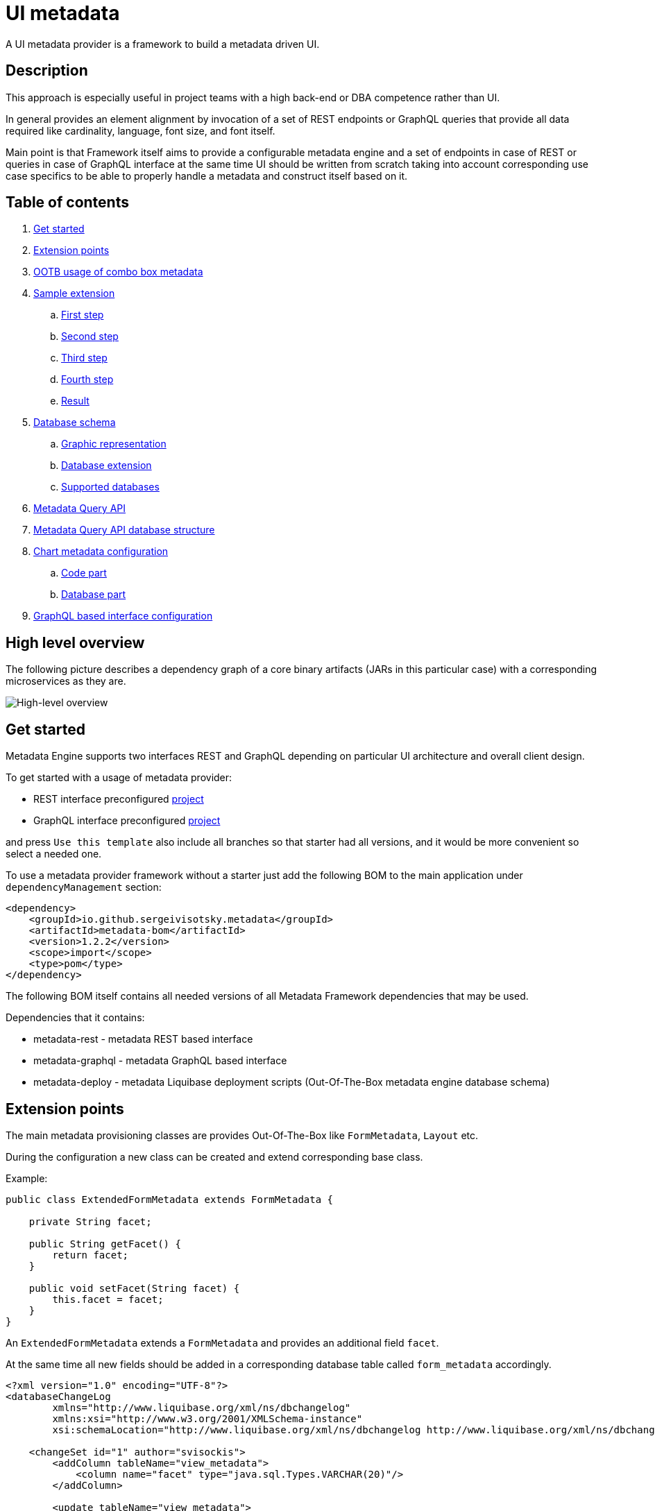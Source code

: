 = UI metadata

A UI metadata provider is a framework to build a metadata driven UI.

== Description
This approach is especially useful in project teams with a high back-end or DBA competence rather than UI.

In general provides an element alignment by invocation of a set of REST endpoints or GraphQL queries that provide all
data required like cardinality, language, font size, and font itself.

Main point is that Framework itself aims to provide a configurable metadata engine and a set of endpoints in case of REST
or queries in case of GraphQL interface at the same time UI should be written from scratch taking into account
corresponding use case specifics to be able to properly handle a metadata and construct itself based on it.

== Table of contents
. <<getting_started,Get started>>
. <<extension_points,Extension points>>
. <<ootb_usage,OOTB usage of combo box metadata>>
. <<sample_extension,Sample extension>>
.. <<first_step,First step>>
.. <<second_step,Second step>>
.. <<third_step,Third step>>
.. <<fourth_step,Fourth step>>
.. <<result,Result>>
. <<db_schema,Database schema>>
.. <<db_graphic_representation,Graphic representation>>
.. <<db_extension,Database extension>>
.. <<supported_dbs,Supported databases>>
. <<query_api,Metadata Query API>>
. <<query_api_db_structure,Metadata Query API database structure>>
. <<chart_metadata,Chart metadata configuration>>
.. <<chart_metadata_code,Code part>>
.. <<chart_metadata_db,Database part>>
. <<graphql_part,GraphQL based interface configuration>>

[[high_level_overview]]
== High level overview
The following picture describes a dependency graph of a core binary artifacts (JARs in this particular case)
with a corresponding microservices as they are.

image::https://github.com/sergeivisotsky/metadata-provider/blob/master/docs/high_level.png[High-level overview]

[[getting_started]]
== Get started
Metadata Engine supports two interfaces REST and GraphQL depending on particular UI architecture and overall client design.

To get started with a usage of metadata provider:

* REST interface preconfigured https://github.com/sergeivisotsky/metadata-preconfig-rest[project]
* GraphQL interface preconfigured https://github.com/sergeivisotsky/metadata-preconfig-graphql[project]

and press `Use this template` also include all branches so that starter had all versions, and it would be more convenient so select a needed one.

To use a metadata provider framework without a starter just add the following BOM to the main application under `dependencyManagement` section:

[source,xml]
----
<dependency>
    <groupId>io.github.sergeivisotsky.metadata</groupId>
    <artifactId>metadata-bom</artifactId>
    <version>1.2.2</version>
    <scope>import</scope>
    <type>pom</type>
</dependency>
----

The following BOM itself contains all needed versions of all Metadata Framework dependencies that may be used.

Dependencies that it contains:

* metadata-rest - metadata REST based interface
* metadata-graphql - metadata GraphQL based interface
* metadata-deploy - metadata Liquibase deployment scripts (Out-Of-The-Box metadata engine database schema)

[[extension_points]]
== Extension points
The main metadata provisioning classes are provides Out-Of-The-Box like `FormMetadata`, `Layout` etc.

During the configuration a new class can be created and extend corresponding base class.

Example:

[source,java]
----
public class ExtendedFormMetadata extends FormMetadata {

    private String facet;

    public String getFacet() {
        return facet;
    }

    public void setFacet(String facet) {
        this.facet = facet;
    }
}
----

An `ExtendedFormMetadata` extends a `FormMetadata` and provides an additional field `facet`.

At the same time all new fields should be added in a corresponding database table called `form_metadata` accordingly.

[source,xml]
----
<?xml version="1.0" encoding="UTF-8"?>
<databaseChangeLog
        xmlns="http://www.liquibase.org/xml/ns/dbchangelog"
        xmlns:xsi="http://www.w3.org/2001/XMLSchema-instance"
        xsi:schemaLocation="http://www.liquibase.org/xml/ns/dbchangelog http://www.liquibase.org/xml/ns/dbchangelog/dbchangelog-3.0.xsd">

    <changeSet id="1" author="svisockis">
        <addColumn tableName="view_metadata">
            <column name="facet" type="java.sql.Types.VARCHAR(20)"/>
        </addColumn>

        <update tableName="view_metadata">
            <column name="facet" value="front"/>
            <where>id = 1</where>
        </update>
    </changeSet>
</databaseChangeLog>
----

In addition to this a corresponding mapper should be created. An example mapper is a `FormMetadataMapper` for
a `FormMetadata`.

Each new mapper should implement `MetadataMapper<FormMetadata>` as the second parameter a corresponding metadata class is provided.

`MetadataMapper` also provides a method `getSql()` which should contain a customized SQL.

_NOTE: An initial SQL should be always used from the
following https://github.com/sergeivisotsky/metadata-provider-demo[repository] Also this is a repository from which
each back-end implementation should d got started_

[[ootb_usage]]
== OOTB usage of combo box metadata
The following page describes an OOTB (Out-Of-The-Box) combo box metadata feature.

For a combo box style and a values a metadata is used as well. As an example:

[source,json]
----
[
  {
    "id": 1,
    "codifier": "CD_001",
    "font": "Times New Roman",
    "fontSize": 12,
    "weight": 300,
    "height": 20,
    "displayable": true,
    "immutable": false,
    "comboContent": [
      {
        "key": "initial",
        "defaultValue": "Some initial value",
        "comboId": 1
      },
      {
        "key": "secondary",
        "defaultValue": "Some secondary value",
        "comboId": 1
      },
      {
        "key": "someThird",
        "defaultValue": "Some third value",
        "comboId": 1
      }
    ]
  }
]
----

In main section are contained a general properties of combo box like weight, height, Font and Font-size.

A `comboContent` sub-section contains a content of the combo box aka all possible default values.

In the result when UI invokes a metadata endpoint it first should construct the page itself and the second it should
parse an example combobox.

Sample in React:

[source,javascript]
----
class SampleCombo extends Component {
    state = {
        metadata: null,
    }

    // process metadata
    componentDidMount() {
        const viewName = 'main';
        const self = this;
        axios.all([getMetadata(viewName), getMessageHeader(viewName)])
            .then(axios.spread((metadata, header) => {
                let formattedMetadata = formatMetadata(metadata);
                formattedMetadata = populateFields(header, formattedMetadata);
                self.setState({metadata: formattedMetadata, activeTab: formattedMetadata.sections.get('comboContent')});
            }));
    }

    // renders component
    render() {
        const {metadata, activeTab} = this.state;
        if (!metadata) return <Loader/>;
        const {
            codifier,
            font,
            fontSize,
            weight,
            height,
            displayable,
            immutable,
        } = metadata;
        return (
            <div id={uiName} className="klp-page">
               <select id="sample" name="sample" style="font={font};fontSize={fontSize};weight={weight};height={height}">
                  <option value="{key}">{defaultValue}</option>
               </select>
            </div>
        );
    }
}
----

_NOTE: This example is not an ideal however shows the main idea._

[[sample_extension]]
== Sample extension
Let's imagine we have the following preconfigured form metadata provider which was crafted from the following
preconfigured https://github.com/sergeivisotsky/metadata-provider-preconfig/[repository]

[source,java]
----
/**
 * @author Sergei Visotsky
 */
@Component
public class ViewMetadataMapper implements MetadataMapper<ViewMetadata> {

    @Override
    public String getSql() {
        return "SELECT fm.id,\n" +
                "       fm.view_name,\n" +
                "       fm.cardinality,\n" +
                "       fm.language,\n" +
                "       fm.offset,\n" +
                "       fm.padding,\n" +
                "       fm.font,\n" +
                "       fm.font_size,\n" +
                "       fm.description,\n" +
                "       fm.facet,\n" +
                "       vf.enabled_by_default,\n" +
                "       vf.ui_control\n" +
                "FROM view_metadata fm\n" +
                "         LEFT JOIN view_field vf on fm.id = vf.view_metadata_id\n" +
                "WHERE fm.view_name = :viewName\n" +
                "  AND fm.language = :lang";
    }

    @Override
    public ExtendedViewMetadata map(ResultSet rs) {
        try {
            ExtendedViewMetadata metadata = new ExtendedViewMetadata();
            metadata.setViewName(rs.getString("form_name"));
            metadata.setCardinality(rs.getString("cardinality"));
            metadata.setLang(Language.valueOf(rs.getString("language")
                    .toUpperCase(Locale.ROOT)));
            metadata.setOffset(rs.getInt("offset"));
            metadata.setPadding(rs.getInt("padding"));
            metadata.setFont(rs.getString("font"));
            metadata.setFontSize(rs.getInt("font_size"));
            metadata.setDescription(rs.getString("description"));
            ViewField viewField = new ViewField();
            viewField.setEnabledByDefault(rs.getInt("enabled_by_default"));
            viewField.setUiControl(rs.getString("ui_control"));
            metadata.setViewField(viewField);
            metadata.setFacet(rs.getString("facet"));
            return metadata;
        } catch (SQLException e) {
            throw new RuntimeException("Unable to get value from ResultSet for Mapper: {}" +
                    ViewMetadataMapper.class.getSimpleName(), e);
        }
    }
}
----

From the first glance this is more than enough, however for a delivery project specific needs it is required to
add an additional structure which will represent some mysterious footer data.

What we need is to do the following steps:

1. Create a corresponding database table/new fields by means of adjusting deployment Liquibase scripts

2. Add a new structure in preconfigured domain model like `ExtendedViewMetadata` or create a completely new one which will be a part of form metadata

3. Adjust `ViewMetadataMapper` or create a completely new mapper in case of the new requirements

However, lets move to our example of mysterious footer...

We have a requirement that:

1. Web page footer should be generated from metadata

2. Should be a bumped up in the response of OOTBS metadata endpoint

[[first_step]]
=== First step
Create a new deployment Liquibase script.
In out case it is called just `db.changelog-12-09-2021.xml`

[source,xml]
----
<?xml version="1.0" encoding="UTF-8"?>
<databaseChangeLog
        xmlns="http://www.liquibase.org/xml/ns/dbchangelog"
        xmlns:xsi="http://www.w3.org/2001/XMLSchema-instance"
        xsi:schemaLocation="http://www.liquibase.org/xml/ns/dbchangelog http://www.liquibase.org/xml/ns/dbchangelog/dbchangelog-3.0.xsd">

    <changeSet id="1" author="svisockis">
        <createTable tableName="footer">
            <column name="id" type="java.sql.Types.BIGINT" autoIncrement="true">
                <constraints nullable="false" primaryKey="true"/>
            </column>
            <column name="resizable" type="java.sql.Types.BOOLEAN"/>
            <column name="displayable" type="java.sql.Types.BOOLEAN"/>
            <column name="defaultText" type="java.sql.Types.VARCHAR(150)"/>
            <column name="form_metadata_id" type="java.sql.Types.BIGINT"/>
        </createTable>
        <addForeignKeyConstraint baseTableName="footer" baseColumnNames="view_metadata_id"
                                 constraintName="footer_view_view_metadata_fk"
                                 referencedTableName="view_metadata"
                                 referencedColumnNames="id"/>
    </changeSet>
</databaseChangeLog>
----
Our footer metadata should hold an information whether footer will be resizable, displayable as well as default text
that user will see after the page is generated as well as foreign key to metadata base table.

[[second_step]]
=== Second step
Create a corresponding POJO class.

[source,java]
----
public class Footer {

    private Long id;
    private Boolean displayable;
    private Boolean resizable;
    private String defaultText;

    // Constructor, getter and setters omitted
}
----
Add a reference to parent POJO like this:

[source,java]
----
/**
 * @author Sergei Visotsky
 */
public class ExtendedViewMetadata extends ViewMetadata {

    private String facet;
    private Footer footer;

    // Constructor, getters and setters omitted
}
----

[[third_step]]
=== Third step
Adjust a corresponding mapper. `ViewMetadataMapper` in our case.

1. SQL should be adjusted

2. Result set extraction should be adjusted

[source,java]
----
/**
 * @author Sergei Visotsky
 */
@Component
public class ViewMetadataMapper implements MetadataMapper<ViewMetadata> {

    @Override
    public String getSql() {
        return "SELECT fm.id,\n" +
                "       fm.view_name,\n" +
                "       fm.cardinality,\n" +
                "       fm.language,\n" +
                "       fm.offset,\n" +
                "       fm.padding,\n" +
                "       fm.font,\n" +
                "       fm.font_size,\n" +
                "       fm.description,\n" +
                "       fm.facet,\n" +
                "       vf.enabled_by_default,\n" +
                "       vf.ui_control,\n" +
                "       ft.displayable,\n" +         // new
                "       ft.resizable,\n" +           // new
                "       ft.default_Text\n" +         // new
                "FROM view_metadata fm\n" +
                "         LEFT JOIN view_field vf on fm.id = vf.view_metadata_id\n" +
                "         LEFT JOIN footer ft on fm.id = ft.view_metadata_id\n" +      // new
                "WHERE fm.view_name = :viewName\n" +
                "  AND fm.language = :lang";
    }

    @Override
    public ExtendedViewMetadata map(ResultSet rs) {
        try {
            ExtendedViewMetadata metadata = new ExtendedViewMetadata();
            metadata.setViewName(rs.getString("view_name"));
            metadata.setCardinality(rs.getString("cardinality"));
            metadata.setLang(Language.valueOf(rs.getString("language")
                    .toUpperCase(Locale.ROOT)));
            metadata.setOffset(rs.getInt("offset"));
            metadata.setPadding(rs.getInt("padding"));
            metadata.setFont(rs.getString("font"));
            metadata.setFontSize(rs.getInt("font_size"));
            metadata.setDescription(rs.getString("description"));
            ViewField viewField = new ViewField();
            viewField.setEnabledByDefault(rs.getInt("enabled_by_default"));
            viewField.setUiControl(rs.getString("ui_control"));
            metadata.setViewField(viewField);
            metadata.setFacet(rs.getString("facet"));

            // --- New block ---
            Footer footer = new Footer();
            footer.setResizable(rs.getBoolean("resizable"));
            footer.setDisplayable(rs.getBoolean("displayable"));
            footer.setDefaultText(rs.getString("default_text"));
            metadata.setFooter(footer);
            // --- End new block ---

            return metadata;
        } catch (SQLException e) {
            throw new RuntimeException("Unable to get value from ResultSet for Mapper: {}" +
                    ViewMetadataMapper.class.getSimpleName(), e);
        }
    }
}
----

[[fourth_step]]
=== Fourth step
Run deployer application to update a database schema and application itself.

[[result]]
=== Result
In the result you can see the following new section in metadata endpoint

[source,json]
----
}
 // ...

   "footer": {
      "id": null,
      "displayable": true,
      "resizable": false,
      "defaultText": "This is some footer needed to fulfill our business requirements"
   }

 // ...
}
----

For a cases when it is required to create a completely new metadata endpoint or GraphQL query with a new database
table a corresponding DAO class should be implemented.

Each new DAO class should extend an `AbstractMetadataDao` which hold an encapsulated Spring's `NamedParameterJdbcTemplate` API invocation.

[[db_schema]]
== Database schema
Library provides an OOTB (Out-Of-The-Box) database schema tables that whose goal is to provide a base metadata which
is common for all UIs possible. It consists of the following tables:

* view_metadata
* view_field
* layout
* lookup_holder
* lookup_metadata
* combo_box
* combo_box_content
* combo_box_and_content_relation
* navigation
* navigation_element
* form_metadata
* form_section
* form_field
* lookup_info
* amd_translation

As can be seen not much what is a consequence of as generic solution as possible.

[[db_graphic_representation]]
=== Graphic representation
image::https://github.com/sergeivisotsky/metadata-provider/blob/master/docs/db_schema.png[Database,874,1150]

[[db_extension]]
=== Database extension
It is possible to extend a database schema. For an extension purposes and database version management purposes a Liquibase is used.
Out of the box solution is written in XML representation however YAML representation is also acceptable
as per wish/requirements in each particular case.

[[supported_dbs]]
=== Supported databases
Supported RDBMS:
* PostgreSQL
* Microsoft SQL Server
* Oracle
* MySQL

However, NoSQL are not supported at the moment.

[[query_api]]
== Metadata Query API
It is possible to query a view data (content) using the following endpoint:

[source,text]
----
GET: /api/v1/view/main/en/query
----

In addition to this there is a possibility to specify a filtering, sorting and paging parameters to apply to a queried data.

Like this:

[source,text]
----
/api/v1/view/main/en/query?fieldName1=value1&fieldName2=value2&fieldName3:bw=value3,value4&_sort=desc(fieldName1),asc(fieldName2)&_offset=200&_limit=100
----

The URL above is equivalent to the following logical expression:

    fieldName1 = value1 and fieldName2 = value2 and fieldName3 between value3 and value4

- The result is sorted by two fields: fieldName1 and fieldName2.
- Query results are returned starting from 200th row.
- Not more than 100 rows are returned

Different types of operators may used for comparison.
They are specified in field name after ':' (colon) separator. Short codes
have to be used to define operator types. They are provided in the table below.

|===
|Operator |Code |Property

|Equals   |eq   |Inclusive
|Greater  |gt   |Exclusive
|Less     |ls   |Exclusive
|Between  |bw   |Inclusive
|Like     |lk   |N/A
|===

Code value may me omitted for equals operator.

When Between operator requires two values. They must be specified as comma-separated list. E.g.

[source,text]
----
some_name:bw=valueOne,valueTwo
----

This is an equivalent to the following logical expression:

[source,text]
----
some_name between 'valueOne' and 'valueTwo'
----

To have comma inside value it is necessary to use double comma. E.g.

[source,text]
----
some_name:bw=valueOne,value,,Two
----

This is an equivalent to the following logical expression:

[source,text]
----
some_name between 'valueOne' and 'value,Two'
----

Like operator uses '*' symbol for defining arbitrary character sequence match.
It may be self-escaped. I.e. "**" means one * set as value.

Values may have different types. Inside the URL they are specified according to the following masks:

|===
|Type        |Mask

|INTEGER     |(number value)
|STRING      |(string value)
|DATE        |yyyy-MM-dd
|TIME        |HH:mm
|DATETIME    |yyyy-MM-ddTHH:mm:ss
|===

Dates and times are always specified in UTC time zone. It is responsibility of client to calculate applicable UTC value depending on his current zone.

[[query_api_db_structure]]
== Metadata Query API database structure
Each view holds an SQL statement which is executed behind this view construction on UI by execution of another query endpoint.

`view_metadata` table hold a column `definition` which by itself is an SQL template which holds a stubs to be replaced
during a query API execution if filter or pagination was provided.

An SQL definition looks like this:

[source,SQL]
----
SELECT sst.column_one,
       sst.column_two,
       sst.column_three,
       sst.column_four,
       sst.column_five,
       sst.column_six,
       sst.column_seven,
       sstt.a_column_one,
       sstt.b_column_two,
       sstt.c_column_three,
       sstt.d_column_four,
       sstt.e_column_five,
       sstt.f_column_six,
       sstt.g_column_seven
FROM some_sample_table sst
         LEFT JOIN some_sample_table_two sstt
                   ON sst.id = sstt.some_sample_table_one_id
WHERE {filter}
      {order}
      {offset}
      {limit}
----

During the runtime when query API is executed `{filter}`, `{order}`, `{offset}`, `{limit}` stubs are replaced with a corresponding SQL statements.

This SQL statement may hold a join of any tables which data should be joined and displayed as a web page content.

It means that even if https://github.com/sergeivisotsky/metadata-provider-preconfig/blob/master/metadata-deployer/src/main/resources/db/db.changelog-custom-schema.xml[metadata-provider-preconfig]
provides a dummy table names they should be replaced by a particular project needed content tables.

[[chart_metadata]]
== Chart metadata configuration

[[chart_metadata_code]]
=== Code part
Chart metadata is supposed to provide a metadata for a different kind of charts e.g. pie chart, column chart and related.

Out of the box chart metadata API is activated in case if `metadata.active.chart=true` added.
Otherwise by default it is `false` and chart metadata beans are not activated.

[[chart_metadata_db]]
=== Database part
To create a chart metadata schema add the following liquibase changelog files to your changelog master:

[source,xml]
----
<include file="/db/chart/db.changelog-master-chart.xml"/>
----

[[graphql_part]]
== GraphQL based interface configuration
GraphQL based preconfigured project by itself does not include any specific adjustments except a GraphQL schemas located
under `classpath:graphql/` directory.

As an example moving back to the following extension example <<extension_points,extension points>>.

In case of GraphQL representation it would be required to do exactly same changes e.g.

* New column creation in database schema using Liquibase script

* Extended domain model adjustments

* Mapper adjustments

Plus:

* GraphQL schema adjustments

GraphQL schema adjustment:

[source,graphql]
----
type FormMetadata {
    id: Long
    name: String
    uiName: String
    uiDescription: String
    facet: String           # newly added facet attribute
    sections: [FormSection]
}
----

After doing all changes mentioned above it would be possible to go to the following URL: `http://localhost:8080/graphiql`
and execute corresponding GraphQL query.